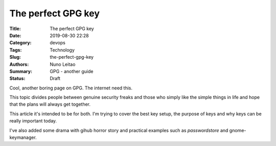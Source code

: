 
The perfect GPG key
###################

:Title: The perfect GPG key
:Date: 2019-08-30 22:28
:Category: devops
:Tags: Technology
:Slug:  the-perfect-gpg-key
:Authors: Nuno Leitao
:Summary: GPG - another guide
:Status: Draft

Cool, another boring page on GPG. The internet need this.

This topic divides people between genuine security freaks and those who simply
like the simple things in life and hope that the plans will always get together.


This article it's intended to be for both. I'm trying to cover the best key
setup, the purpose of keys and why keys can be really important today.

I've also added some drama with gihub horror story and practical examples such
as `passwordstore` and gnome-keymanager.


